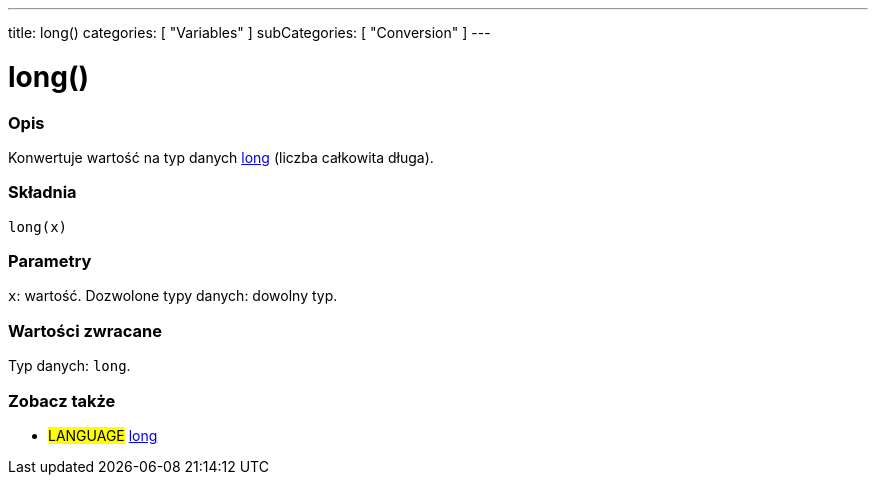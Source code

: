 ---
title: long()
categories: [ "Variables" ]
subCategories: [ "Conversion" ]
---





= long()


// POCZĄTEK SEKCJI OPISOWEJ
[#overview]
--

[float]
=== Opis
Konwertuje wartość na typ danych link:../../data-types/long[long] (liczba całkowita długa).
[%hardbreaks]


[float]
=== Składnia
`long(x)`


[float]
=== Parametry
`x`: wartość. Dozwolone typy danych: dowolny typ.


[float]
=== Wartości zwracane
Typ danych: `long`.

--
// KONIEC SEKCJI OPISOWEJ




// POCZĄTEK SEKCJI ZOBACZ TAKŻE
[#see_also]
--

[float]
=== Zobacz także

[role="language"]
* #LANGUAGE# link:../../data-types/long[long]


--
// KONIEC SEKCJI ZOBACZ TAKŻE
